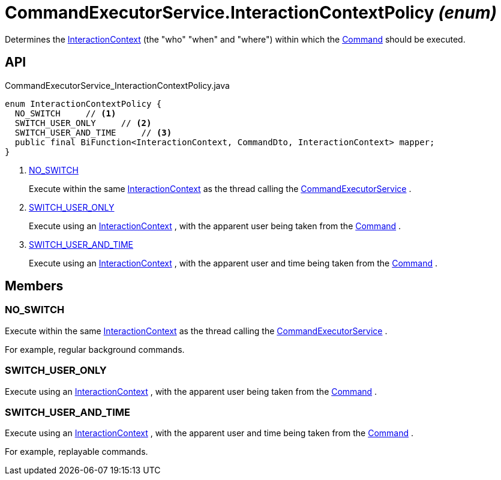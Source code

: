= CommandExecutorService.InteractionContextPolicy _(enum)_
:Notice: Licensed to the Apache Software Foundation (ASF) under one or more contributor license agreements. See the NOTICE file distributed with this work for additional information regarding copyright ownership. The ASF licenses this file to you under the Apache License, Version 2.0 (the "License"); you may not use this file except in compliance with the License. You may obtain a copy of the License at. http://www.apache.org/licenses/LICENSE-2.0 . Unless required by applicable law or agreed to in writing, software distributed under the License is distributed on an "AS IS" BASIS, WITHOUT WARRANTIES OR  CONDITIONS OF ANY KIND, either express or implied. See the License for the specific language governing permissions and limitations under the License.

Determines the xref:refguide:applib:index/services/iactnlayer/InteractionContext.adoc[InteractionContext] (the "who" "when" and "where") within which the xref:refguide:applib:index/services/command/Command.adoc[Command] should be executed.

== API

[source,java]
.CommandExecutorService_InteractionContextPolicy.java
----
enum InteractionContextPolicy {
  NO_SWITCH     // <.>
  SWITCH_USER_ONLY     // <.>
  SWITCH_USER_AND_TIME     // <.>
  public final BiFunction<InteractionContext, CommandDto, InteractionContext> mapper;
}
----

<.> xref:#NO_SWITCH[NO_SWITCH]
+
--
Execute within the same xref:refguide:applib:index/services/iactnlayer/InteractionContext.adoc[InteractionContext] as the thread calling the xref:refguide:applib:index/services/command/CommandExecutorService.adoc[CommandExecutorService] .
--
<.> xref:#SWITCH_USER_ONLY[SWITCH_USER_ONLY]
+
--
Execute using an xref:refguide:applib:index/services/iactnlayer/InteractionContext.adoc[InteractionContext] , with the apparent user being taken from the xref:refguide:applib:index/services/command/Command.adoc[Command] .
--
<.> xref:#SWITCH_USER_AND_TIME[SWITCH_USER_AND_TIME]
+
--
Execute using an xref:refguide:applib:index/services/iactnlayer/InteractionContext.adoc[InteractionContext] , with the apparent user and time being taken from the xref:refguide:applib:index/services/command/Command.adoc[Command] .
--

== Members

[#NO_SWITCH]
=== NO_SWITCH

Execute within the same xref:refguide:applib:index/services/iactnlayer/InteractionContext.adoc[InteractionContext] as the thread calling the xref:refguide:applib:index/services/command/CommandExecutorService.adoc[CommandExecutorService] .

For example, regular background commands.

[#SWITCH_USER_ONLY]
=== SWITCH_USER_ONLY

Execute using an xref:refguide:applib:index/services/iactnlayer/InteractionContext.adoc[InteractionContext] , with the apparent user being taken from the xref:refguide:applib:index/services/command/Command.adoc[Command] .

[#SWITCH_USER_AND_TIME]
=== SWITCH_USER_AND_TIME

Execute using an xref:refguide:applib:index/services/iactnlayer/InteractionContext.adoc[InteractionContext] , with the apparent user and time being taken from the xref:refguide:applib:index/services/command/Command.adoc[Command] .

For example, replayable commands.

